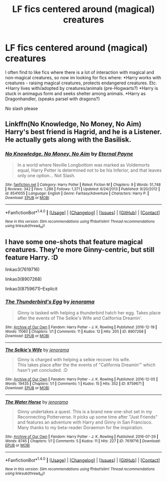 #+TITLE: LF fics centered around (magical) creatures

* LF fics centered around (magical) creatures
:PROPERTIES:
:Author: luminphoenix
:Score: 1
:DateUnix: 1508161061.0
:DateShort: 2017-Oct-16
:FlairText: Request
:END:
I often find to like fics where there is a lot of interaction with magical and non-magical creatures, so now im looking for fics where: *Harry works with creatures - raising magical creatures, protects endangered creatures. Etc. *Harry lives with/adopted by creatures/animals (pre-Hogwarts?) *Harry is stuck in animagus form and seeks shelter among animals. *Harry as Dragonhandler, (speaks parsel with dragons?)

No slash please


** Linkffn(No Knowledge, No Money, No Aim) Harry's best friend is Hagrid, and he is a Listener. He actually gets along with the Basilisk.
:PROPERTIES:
:Author: Jahoan
:Score: 2
:DateUnix: 1508165002.0
:DateShort: 2017-Oct-16
:END:

*** [[http://www.fanfiction.net/s/8541055/1/][*/No Knowledge, No Money, No Aim/*]] by [[https://www.fanfiction.net/u/4263085/Eternal-Payne][/Eternal Payne/]]

#+begin_quote
  In a world where Neville Longbottom was marked as Voldemorts equal, Harry Potter is determined not to be his Inferior, and that leaves only one option... Not Slash.
#+end_quote

^{/Site/: [[http://www.fanfiction.net/][fanfiction.net]] *|* /Category/: Harry Potter *|* /Rated/: Fiction M *|* /Chapters/: 9 *|* /Words/: 51,748 *|* /Reviews/: 342 *|* /Favs/: 1,286 *|* /Follows/: 1,371 *|* /Updated/: 6/24/2013 *|* /Published/: 9/20/2012 *|* /id/: 8541055 *|* /Language/: English *|* /Genre/: Fantasy/Adventure *|* /Characters/: Harry P. *|* /Download/: [[http://www.ff2ebook.com/old/ffn-bot/index.php?id=8541055&source=ff&filetype=epub][EPUB]] or [[http://www.ff2ebook.com/old/ffn-bot/index.php?id=8541055&source=ff&filetype=mobi][MOBI]]}

--------------

*FanfictionBot*^{1.4.0} *|* [[[https://github.com/tusing/reddit-ffn-bot/wiki/Usage][Usage]]] | [[[https://github.com/tusing/reddit-ffn-bot/wiki/Changelog][Changelog]]] | [[[https://github.com/tusing/reddit-ffn-bot/issues/][Issues]]] | [[[https://github.com/tusing/reddit-ffn-bot/][GitHub]]] | [[[https://www.reddit.com/message/compose?to=tusing][Contact]]]

^{/New in this version: Slim recommendations using/ ffnbot!slim! /Thread recommendations using/ linksub(thread_id)!}
:PROPERTIES:
:Author: FanfictionBot
:Score: 1
:DateUnix: 1508165014.0
:DateShort: 2017-Oct-16
:END:


** I have some one-shots that feature magical creatures. They're more Ginny-centric, but still feature Harry. :D

linkao3(7619716)

linkao3(8907268)

linkao3(8759671)--Explicit
:PROPERTIES:
:Author: jenorama_CA
:Score: 1
:DateUnix: 1508170972.0
:DateShort: 2017-Oct-16
:END:

*** [[http://archiveofourown.org/works/8907268][*/The Thunderbird's Egg/*]] by [[http://www.archiveofourown.org/users/jenorama/pseuds/jenorama][/jenorama/]]

#+begin_quote
  Ginny is tasked with helping a thunderbird hatch her egg. Takes place after the events of The Selkie's Wife and California Dreamin'.
#+end_quote

^{/Site/: [[http://www.archiveofourown.org/][Archive of Our Own]] *|* /Fandom/: Harry Potter - J. K. Rowling *|* /Published/: 2016-12-19 *|* /Words/: 11060 *|* /Chapters/: 1/1 *|* /Comments/: 11 *|* /Kudos/: 12 *|* /Hits/: 205 *|* /ID/: 8907268 *|* /Download/: [[http://archiveofourown.org/downloads/je/jenorama/8907268/The%20Thunderbirds%20Egg.epub?updated_at=1482129650][EPUB]] or [[http://archiveofourown.org/downloads/je/jenorama/8907268/The%20Thunderbirds%20Egg.mobi?updated_at=1482129650][MOBI]]}

--------------

[[http://archiveofourown.org/works/8759671][*/The Selkie's Wife/*]] by [[http://www.archiveofourown.org/users/jenorama/pseuds/jenorama][/jenorama/]]

#+begin_quote
  Ginny is charged with helping a selkie recover his wife.\\
  This takes place after the the events of "California Dreamin'" which hasn't yet concluded. :D
#+end_quote

^{/Site/: [[http://www.archiveofourown.org/][Archive of Our Own]] *|* /Fandom/: Harry Potter - J. K. Rowling *|* /Published/: 2016-12-05 *|* /Words/: 19435 *|* /Chapters/: 1/1 *|* /Comments/: 1 *|* /Kudos/: 15 *|* /Hits/: 352 *|* /ID/: 8759671 *|* /Download/: [[http://archiveofourown.org/downloads/je/jenorama/8759671/The%20Selkies%20Wife.epub?updated_at=1480921840][EPUB]] or [[http://archiveofourown.org/downloads/je/jenorama/8759671/The%20Selkies%20Wife.mobi?updated_at=1480921840][MOBI]]}

--------------

[[http://archiveofourown.org/works/7619716][*/The Water Horse/*]] by [[http://www.archiveofourown.org/users/jenorama/pseuds/jenorama][/jenorama/]]

#+begin_quote
  Ginny undertakes a quest. This is a brand new one-shot set in my Reconnecting Potterverse. It picks up some time after "Just Friends" and features an adventure with Harry and Ginny in San Francisco. Many thanks to my beta-reader Doraemon for the inspiration.
#+end_quote

^{/Site/: [[http://www.archiveofourown.org/][Archive of Our Own]] *|* /Fandom/: Harry Potter - J. K. Rowling *|* /Published/: 2016-07-29 *|* /Words/: 8745 *|* /Chapters/: 1/1 *|* /Comments/: 5 *|* /Kudos/: 11 *|* /Hits/: 227 *|* /ID/: 7619716 *|* /Download/: [[http://archiveofourown.org/downloads/je/jenorama/7619716/The%20Water%20Horse.epub?updated_at=1469819427][EPUB]] or [[http://archiveofourown.org/downloads/je/jenorama/7619716/The%20Water%20Horse.mobi?updated_at=1469819427][MOBI]]}

--------------

*FanfictionBot*^{1.4.0} *|* [[[https://github.com/tusing/reddit-ffn-bot/wiki/Usage][Usage]]] | [[[https://github.com/tusing/reddit-ffn-bot/wiki/Changelog][Changelog]]] | [[[https://github.com/tusing/reddit-ffn-bot/issues/][Issues]]] | [[[https://github.com/tusing/reddit-ffn-bot/][GitHub]]] | [[[https://www.reddit.com/message/compose?to=tusing][Contact]]]

^{/New in this version: Slim recommendations using/ ffnbot!slim! /Thread recommendations using/ linksub(thread_id)!}
:PROPERTIES:
:Author: FanfictionBot
:Score: 1
:DateUnix: 1508171043.0
:DateShort: 2017-Oct-16
:END:
